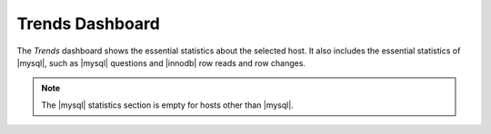 .. _dashboard.trends:

Trends Dashboard
================================================================================

The *Trends* dashboard shows the essential statistics about the selected
host. It also includes the essential statistics of |mysql|, such as |mysql|
questions and |innodb| row reads and row changes.

.. note::

   The |mysql| statistics section is empty for hosts other than |mysql|.

.. seealso::

   |mysql| Documentation: Questions

      https://dev.mysql.com/doc/refman/5.7/en/server-status-variables.html#statvar_Questions
